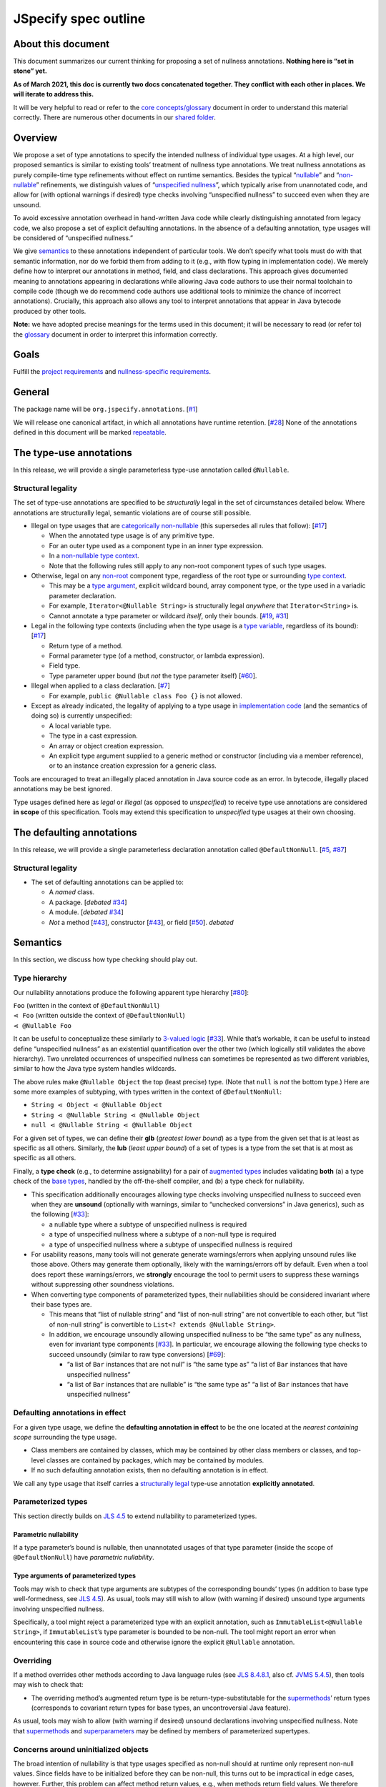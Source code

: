 JSpecify spec outline
=====================

About this document
-------------------

This document summarizes our current thinking for proposing a set of
nullness annotations. **Nothing here is “set in stone” yet.**

**As of March 2021, this doc is currently two docs concatenated
together. They conflict with each other in places. We will iterate to
address this.**

It will be very helpful to read or refer to the `core
concepts/glossary <https://docs.google.com/document/d/1KQrBxwaVIPIac_6SCf--w-vZBeHkTvtaqPSU_icIccc/edit>`__
document in order to understand this material correctly. There are
numerous other documents in our `shared
folder <https://drive.google.com/drive/folders/1vZl1odNCBncVaN7EwlwfqI05T_CHIqN->`__.

Overview
--------

We propose a set of type annotations to specify the intended nullness of
individual type usages. At a high level, our proposed semantics is
similar to existing tools’ treatment of nullness type annotations. We
treat nullness annotations as purely compile-time type refinements
without effect on runtime semantics. Besides the typical
“`nullable <https://docs.google.com/document/d/1KQrBxwaVIPIac_6SCf--w-vZBeHkTvtaqPSU_icIccc/edit#bookmark=id.ejpb5ee0msjt>`__”
and
“`non-nullable <https://docs.google.com/document/d/1KQrBxwaVIPIac_6SCf--w-vZBeHkTvtaqPSU_icIccc/edit#bookmark=id.8wgyiwyvi49f>`__”
refinements, we distinguish values of “`unspecified
nullness <https://docs.google.com/document/d/1KQrBxwaVIPIac_6SCf--w-vZBeHkTvtaqPSU_icIccc/edit#bookmark=id.xb9w6p3ilsq3>`__”,
which typically arise from unannotated code, and allow for (with
optional warnings if desired) type checks involving “unspecified
nullness” to succeed even when they are unsound.

To avoid excessive annotation overhead in hand-written Java code while
clearly distinguishing annotated from legacy code, we also propose a set
of explicit defaulting annotations. In the absence of a defaulting
annotation, type usages will be considered of “unspecified nullness.”

We give `semantics <#semantics>`__ to these annotations independent of
particular tools. We don’t specify what tools must do with that semantic
information, nor do we forbid them from adding to it (e.g., with flow
typing in implementation code). We merely define how to interpret our
annotations in method, field, and class declarations. This approach
gives documented meaning to annotations appearing in declarations while
allowing Java code authors to use their normal toolchain to compile code
(though we do recommend code authors use additional tools to minimize
the chance of incorrect annotations). Crucially, this approach also
allows any tool to interpret annotations that appear in Java bytecode
produced by other tools.

**Note:** we have adopted precise meanings for the terms used in this
document; it will be necessary to read (or refer to) the
`glossary <https://docs.google.com/document/d/1KQrBxwaVIPIac_6SCf--w-vZBeHkTvtaqPSU_icIccc/edit>`__
document in order to interpret this information correctly.

Goals
-----

Fulfill the `project
requirements <https://docs.google.com/document/d/1d5NgP4Pjk_ahkISpRa3nFb1FzPz9yS9luByiBj6qCsk/edit>`__
and `nullness-specific
requirements <https://docs.google.com/document/d/106aEs5DspNywGwdBwGX_iSSERicTPcSma7bQ8GYMZb4/edit>`__.

General
-------

The package name will be ``org.jspecify.annotations``.
[`#1 <https://github.com/jspecify/jspecify/issues/1>`__]

We will release one canonical artifact, in which all annotations have
runtime retention.
[`#28 <https://github.com/jspecify/jspecify/issues/28>`__] None of the
annotations defined in this document will be marked
`repeatable <https://docs.oracle.com/en/java/javase/14/docs/api/java.base/java/lang/annotation/Repeatable.html>`__.

The type-use annotations
------------------------

In this release, we will provide a single parameterless type-use
annotation called ``@Nullable``.

.. _structural-legality-type-use:

Structural legality
~~~~~~~~~~~~~~~~~~~

The set of type-use annotations are specified to be *structurally* legal
in the set of circumstances detailed below. Where annotations are
structurally legal, semantic violations are of course still possible.

-  Illegal on type usages that are `categorically
   non-nullable <https://docs.google.com/document/d/1KQrBxwaVIPIac_6SCf--w-vZBeHkTvtaqPSU_icIccc/edit#bookmark=id.2m67iuk50zcb>`__
   (this supersedes all rules that follow):
   [`#17 <https://github.com/jspecify/jspecify/issues/17>`__]

   -  When the annotated type usage is of any primitive type.
   -  For an outer type used as a component type in an inner type
      expression.
   -  In a `non-nullable type
      context <https://docs.google.com/document/d/1KQrBxwaVIPIac_6SCf--w-vZBeHkTvtaqPSU_icIccc/edit#bookmark=id.d00h1zvk0vt3>`__.
   -  Note that the following rules still apply to any non-root
      component types of such type usages.

-  Otherwise, legal on any
   `non-root <https://docs.google.com/document/d/1KQrBxwaVIPIac_6SCf--w-vZBeHkTvtaqPSU_icIccc/edit#bookmark=kix.j1ewrpknx869>`__
   component type, regardless of the root type or surrounding `type
   context <https://docs.google.com/document/d/1KQrBxwaVIPIac_6SCf--w-vZBeHkTvtaqPSU_icIccc/edit#bookmark=kix.pfoww2aic35t>`__.

   -  This may be a `type
      argument <https://docs.google.com/document/d/1KQrBxwaVIPIac_6SCf--w-vZBeHkTvtaqPSU_icIccc/edit#bookmark=id.3gm7aajjj46m>`__,
      explicit wildcard bound, array component type, or the type used in
      a variadic parameter declaration.
   -  For example, ``Iterator<@Nullable String>`` is structurally legal
      *anywhere* that ``Iterator<String>`` is.
   -  Cannot annotate a type parameter or wildcard *itself*, only their
      bounds. [`#19 <https://github.com/jspecify/jspecify/issues/19>`__,
      `#31 <https://github.com/jspecify/jspecify/issues/31>`__]

-  Legal in the following type contexts (including when the type usage
   is a `type
   variable <https://docs.google.com/document/d/1KQrBxwaVIPIac_6SCf--w-vZBeHkTvtaqPSU_icIccc/edit#bookmark=id.uxek2gfsybvo>`__,
   regardless of its bound):
   [`#17 <https://github.com/jspecify/jspecify/issues/17>`__]

   -  Return type of a method.
   -  Formal parameter type (of a method, constructor, or lambda
      expression).
   -  Field type.
   -  Type parameter upper bound (but *not* the type parameter itself)
      [`#60 <https://github.com/jspecify/jspecify/issues/60>`__].

-  Illegal when applied to a class declaration.
   [`#7 <https://github.com/jspecify/jspecify/issues/7>`__]

   -  For example, ``public @Nullable class Foo {}`` is not allowed.

-  Except as already indicated, the legality of applying to a type usage
   in `implementation
   code <https://docs.google.com/document/d/1KQrBxwaVIPIac_6SCf--w-vZBeHkTvtaqPSU_icIccc/edit#bookmark=id.cjuxrgo7keqs>`__
   (and the semantics of doing so) is currently unspecified:

   -  A local variable type.
   -  The type in a cast expression.
   -  An array or object creation expression.
   -  An explicit type argument supplied to a generic method or
      constructor (including via a member reference), or to an instance
      creation expression for a generic class.

Tools are encouraged to treat an illegally placed annotation in Java
source code as an error. In bytecode, illegally placed annotations may
be best ignored.

Type usages defined here as *legal* or *illegal* (as opposed to
*unspecified*) to receive type use annotations are considered **in
scope** of this specification. Tools may extend this specification to
*unspecified* type usages at their own choosing.

The defaulting annotations
--------------------------

In this release, we will provide a single parameterless declaration
annotation called ``@DefaultNonNull``.
[`#5 <https://github.com/jspecify/jspecify/issues/5>`__,
`#87 <https://github.com/jspecify/jspecify/issues/87>`__]

.. _structural-legality-defaulting:

Structural legality
~~~~~~~~~~~~~~~~~~~

-  The set of defaulting annotations can be applied to:

   -  A *named* class.
   -  A package. [*debated*
      `#34 <https://github.com/jspecify/jspecify/issues/34>`__]
   -  A module. [*debated*
      `#34 <https://github.com/jspecify/jspecify/issues/34>`__]
   -  *Not* a method
      [`#43 <https://github.com/jspecify/jspecify/issues/43>`__],
      constructor
      [`#43 <https://github.com/jspecify/jspecify/issues/43>`__], or
      field [`#50 <https://github.com/jspecify/jspecify/issues/50>`__].
      *debated*

Semantics
---------

In this section, we discuss how type checking should play out.

Type hierarchy
~~~~~~~~~~~~~~

Our nullability annotations produce the following apparent type
hierarchy [`#80 <https://github.com/jspecify/jspecify/issues/80>`__]:

| ``Foo`` (written in the context of ``@DefaultNonNull``)
| ``⋖ Foo`` (written outside the context of ``@DefaultNonNull``)
| ``⋖ @Nullable Foo``

It can be useful to conceptualize these similarly to `3-valued
logic <https://en.wikipedia.org/wiki/Three-valued_logic>`__
[`#33 <https://github.com/jspecify/jspecify/issues/33>`__]. While that’s
workable, it can be useful to instead define “unspecified nullness” as
an existential quantification over the other two (which logically still
validates the above hierarchy). Two unrelated occurrences of unspecified
nullness can sometimes be represented as two different variables,
similar to how the Java type system handles wildcards.

The above rules make ``@Nullable Object`` the top (least precise) type.
(Note that ``null`` is *not* the bottom type.) Here are some more
examples of subtyping, with types written in the context of
``@DefaultNonNull``:

-  ``String ⋖ Object ⋖ @Nullable Object``
-  ``String ⋖ @Nullable String ⋖ @Nullable Object``
-  ``null ⋖ @Nullable String ⋖ @Nullable Object``

For a given set of types, we can define their **glb** (*greatest lower
bound*) as a type from the given set that is at least as specific as all
others. Similarly, the **lub** (*least upper bound*) of a set of types
is a type from the set that is at most as specific as all others.

Finally, a **type check** (e.g., to determine assignability) for a pair
of `augmented types <#augmented-type>`__ includes validating **both**
(a) a type check of the `base
types <https://docs.google.com/document/d/1KQrBxwaVIPIac_6SCf--w-vZBeHkTvtaqPSU_icIccc/edit#bookmark=kix.k81vs7t5p45i>`__,
handled by the off-the-shelf compiler, and (b) a type check for
nullability.

-  This specification additionally encourages allowing type checks
   involving unspecified nullness to succeed even when they are
   **unsound** (optionally with warnings, similar to “unchecked
   conversions” in Java generics), such as the following
   [`#33 <https://github.com/jspecify/jspecify/issues/33>`__]:

   -  a nullable type where a subtype of unspecified nullness is
      required
   -  a type of unspecified nullness where a subtype of a non-null type
      is required
   -  a type of unspecified nullness where a subtype of unspecified
      nullness is required

-  For usability reasons, many tools will not generate generate
   warnings/errors when applying unsound rules like those above. Others
   may generate them optionally, likely with the warnings/errors off by
   default. Even when a tool does report these warnings/errors, we
   **strongly** encourage the tool to permit users to suppress these
   warnings without suppressing other soundness violations.

-  When converting type components of parameterized types, their
   nullabilities should be considered invariant where their base types
   are.

   -  This means that “list of nullable string” and “list of non-null
      string” are not convertible to each other, but “list of non-null
      string” is convertible to ``List<? extends @Nullable String>``.

   -  In addition, we encourage unsoundly allowing unspecified nullness
      to be “the same type” as any nullness, even for invariant type
      components
      [`#33 <https://github.com/jspecify/jspecify/issues/33>`__]. In
      particular, we encourage allowing the following type checks to
      succeed unsoundly (similar to raw type conversions)
      [`#69 <https://github.com/jspecify/jspecify/issues/69>`__]:

      -  “a list of ``Bar`` instances that are not null” is “the same
         type as” “a list of ``Bar`` instances that have unspecified
         nullness”
      -  “a list of ``Bar`` instances that are nullable” is “the same
         type as” “a list of ``Bar`` instances that have unspecified
         nullness”

Defaulting annotations in effect
~~~~~~~~~~~~~~~~~~~~~~~~~~~~~~~~

For a given type usage, we define the **defaulting annotation in
effect** to be the one located at the *nearest containing scope*
surrounding the type usage.

-  Class members are contained by classes, which may be contained by
   other class members or classes, and top-level classes are contained
   by packages, which may be contained by modules.
-  If no such defaulting annotation exists, then no defaulting
   annotation is in effect.

We call any type usage that itself carries a `structurally
legal <#structural-legality-type-use>`__ type-use annotation
**explicitly annotated**.

Parameterized types
~~~~~~~~~~~~~~~~~~~

This section directly builds on `JLS
4.5 <https://docs.oracle.com/javase/specs/jls/se14/html/jls-4.html#jls-4.5>`__
to extend nullability to parameterized types.

Parametric nullability
^^^^^^^^^^^^^^^^^^^^^^

If a type parameter’s bound is nullable, then unannotated usages of that
type parameter (inside the scope of ``@DefaultNonNull``) have
*parametric nullability*.

Type arguments of parameterized types
^^^^^^^^^^^^^^^^^^^^^^^^^^^^^^^^^^^^^

Tools may wish to check that type arguments are subtypes of the
corresponding bounds’ types (in addition to base type well-formedness,
see `JLS
4.5 <https://docs.oracle.com/javase/specs/jls/se14/html/jls-4.html#jls-4.5>`__).
As usual, tools may still wish to allow (with warning if desired)
unsound type arguments involving unspecified nullness.

Specifically, a tool might reject a parameterized type with an explicit
annotation, such as ``ImmutableList<@Nullable String>``, if
``ImmutableList``\ ’s type parameter is bounded to be non-null. The tool
might report an error when encountering this case in source code and
otherwise ignore the explicit ``@Nullable`` annotation.

Overriding
~~~~~~~~~~

If a method overrides other methods according to Java language rules
(see `JLS
8.4.8.1 <https://docs.oracle.com/javase/specs/jls/se14/html/jls-8.html#jls-8.4.8.1>`__,
also cf. `JVMS
5.4.5 <https://docs.oracle.com/javase/specs/jvms/se14/html/jvms-5.html#jvms-5.4.5>`__),
then tools may wish to check that:

-  The overriding method’s augmented return type is be
   return-type-substitutable for the
   `supermethods <https://docs.google.com/document/d/1KQrBxwaVIPIac_6SCf--w-vZBeHkTvtaqPSU_icIccc/edit#bookmark=id.5nvbughni6vx>`__\ ’
   return types (corresponds to covariant return types for base types,
   an uncontroversial Java feature).

As usual, tools may wish to allow (with warning if desired) unsound
declarations involving unspecified nullness. Note that
`supermethods <https://docs.google.com/document/d/1KQrBxwaVIPIac_6SCf--w-vZBeHkTvtaqPSU_icIccc/edit#bookmark=id.5nvbughni6vx>`__
and
`superparameters <https://docs.google.com/document/d/1KQrBxwaVIPIac_6SCf--w-vZBeHkTvtaqPSU_icIccc/edit#bookmark=id.m2gxs1ddzqwp>`__
may be defined by members of parameterized supertypes.

Concerns around uninitialized objects
~~~~~~~~~~~~~~~~~~~~~~~~~~~~~~~~~~~~~

The broad intention of nullability is that type usages specified as
non-null should at runtime only represent non-null values. Since fields
have to be initialized before they can be non-null, this turns out to be
impractical in edge cases, however. Further, this problem can affect
method return values, e.g., when methods return field values. We
therefore likewise only expect non-null guarantees to hold for instance
(static, respectively) fields and method results by the time their
declaring class’s constructor (static initializer, respectively) has
finished (similar to when final fields are guaranteed to be
initialized).

Note this semantics does allow for situations in which null values may
be observable in “non-null” fields and method returns, namely while
objects are under construction. We simply encourage API owners to
minimize these cases for non-private (both static and instance) fields
and methods, which typically involves not “leaking” object references
outside an API until they’re fully constructed. Some tools may attempt
to identify such “leaks” and may attempt to ensure proper field
initialization as defined here during object construction.

Examples
~~~~~~~~

As an example, let’s consider a fragment of Guava’s ``ImmutableMap``:

.. code:: java

   @DefaultNonNull
   public class ImmutableMap<K, V> implements Map<K, V> {
     public static <K, V> ImmutableMap<K, V> of(K key, V value);
     public @Nullable V get(@Nullable Object key);
   }

Because of the use of ``@DefaultNonNull``, every type use in this
class’s declaration is fixed to either nullable or non-null (including
type-variable uses, since their type parameters are considered
implicitly bounded by non-null ``Object``).

-  Can the parameters to ``of()``\ ’s be null? No, from ``K`` and
   ``V``\ ’s bounds, which are determined implicitly by
   ``@DefaultNonNull``.
-  Can ``get()``\ ’s return ``null``? Yes, from its explicit annotation.
-  It is a mismatch to refer to
   ``ImmutableMap<@Nullable String, Object>`` because
   ``@Nullable String`` is outside of ``K``\ ’s bounds.

To illustrate wildcards, consider a method return type
``ImmutableMap<? extends @Nullable String, ?>`` with no defaulting
annotation in scope:

-  Can the method return a null map? That is unspecified, since no
   defaulting annotation is in scope.
-  Can the map’s keys or values be null? No, because the wildcards
   inherit that bound from the bounds of ``K`` and ``V`` in
   ``ImmutableMap``.

As another example, Guava’s ``Function`` would be declared as follows to
allow functions that accept and/or return ``null``:

.. code:: java

   @DefaultNonNull
   public interface Function<F extends @Nullable Object, T extends @Nullable Object> {
     T apply(F in);
   }

Note ``F``\ ’s and ``T``\ ’s admittedly verbose but very explicit
``extends @Nullable Object`` bounds, which mean that ``apply``\ ’s
parameter and result are of parametric nullability.

Concrete ``Function`` implementations can still choose not to support
nulls:

.. code:: java

   @DefaultNonNull
   class Foo implements Function<String, Integer> {
   }

Discussion: Expression types
----------------------------

It is not the purpose of this proposal to dictate precise behavior that
checkers must follow. But we expect Java source code analyzers to want
to extend our semantics from type usages as defined above to expression
types (including expression type components).

As an example, consider a hypothetical annotated version of
``java.util.List``:

.. code:: java

   @DefaultNonNull
   public interface List<E extends @Nullable Object> extends Collection<E> {
     public boolean add(E element);
     public E get(int index);
   }

Now, in client code like this:

.. code:: java

   @DefaultNonNull
   public String foo(List<String> xs) {
     xs.add(null); // mismatch: add() expects non-null String
     return xs.get(0); // compatible: get() returns non-null String
   }

Note that (because of the defaulting annotation in effect) both
``foo``\ ’s return type’s and ``xs``\ ’s ``String`` type argument’s are
non-null types. That means that, considering ``xs``\ ’s type argument,
``xs.add()``\ ’s expected parameter type is likewise non-null
``String``, as is ``xs.get()``\ ’s return type.

Note that unlike with base types, a ``null`` reference is *no longer*
automatically assignable to any type:

-  It clearly isn’t usable where a non-null value is required (as in the
   example above).
-  It also isn’t assignable to types with parametric nullability (since
   their type parameters permit non-null instantiations).

For the latter point, consider the following example:

.. code:: java

   @DefaultNonNull
   class Box<T extends @Nullable Object> {
     private final T value;

     public Box(T value) {
       this.value = value;
     }

     public T get() {
       return null;  // mismatch: T can be instantiated with a non-null qualifier.
     }
   }

Again we do not prescribe how tools handle any of these scenarios, so
tools may be silent or issue lower-priority warnings on source lines
marked “mismatch” here. They’re purely illustrative of how we imagine
tools will apply semantics to expression typing.

The Simplest(?) Thing That Could Possibly Work for subtyping
------------------------------------------------------------

   .. rubric:: High-level overview
      :name: high-level-overview

   It may be that some people will use this doc to guide their
   implementations in the near future. Please don’t hesitate to let
   cpovirk know of any confusing bits.

   I should probably preemptively clarify at least one thing. In this
   doc, I have tried to distinguish explicitly between 3 “kinds of
   nullability” of a given type usage. Each kind is derived (at least in
   part) from the previous:

   1. What annotation (if any) appears directly on that type usage?
   2. What is the `nullness operator <#nullness-operator>`__ of that
      type usage?
   3. For that type usage…

      -  Is it safe to assume that is not ``null``?
      -  Is it safe to put a ``null`` into it?
      -  neither (as in “parametric nullness”)
      -  both (as in “unspecified nullness” in “lenient mode”)

   TODO(cpovirk): Link to my “Don’t say ‘nullable’” doc once I write it.

.. _concept-references:

References to concepts defined by this spec
-------------------------------------------

When a rule in this spec refers to any concept that is defined in this
spec (for example, `substitution <#substitution>`__ or
`containment <#containment>`__), apply this spec’s definition (as
opposed to other definitions, such as the ones in the JLS).

Additionally, when a rule in this spec refers to a JLS rule that in turn
refers to a concept that is defined in this spec, likewise apply this
spec’s definition.

In particular, when a JLS rule refers to types, apply this spec’s
definition of `augmented types <#augmented-type>`__ (as oppposed to
`base
types <https://docs.google.com/document/d/1KQrBxwaVIPIac_6SCf--w-vZBeHkTvtaqPSU_icIccc/edit#bookmark=kix.k81vs7t5p45i>`__).

Nullness operator
-----------------

An nullness operator is one of 4 values:

-  ``UNION_NULL``
-  ``NO_CHANGE``
-  ``UNSPECIFIED``
-  ``MINUS_NULL``

..

   The distinction among these 4 values is similar to the distinction
   among the Kotlin types ``Foo?``, ``Foo``, ``Foo!``, and ``Foo!!``,
   respectively.

Augmented type
--------------

An augmented type consists of a `base
type <https://docs.google.com/document/d/1KQrBxwaVIPIac_6SCf--w-vZBeHkTvtaqPSU_icIccc/edit#bookmark=kix.k81vs7t5p45i>`__
and a `nullness operator <#nullness-operator>`__ corresponding to *each*
of its `type
components <https://docs.google.com/document/d/1KQrBxwaVIPIac_6SCf--w-vZBeHkTvtaqPSU_icIccc/edit#bookmark=kix.g7gl9fwq1tt5>`__.

   This differs from our current `glossary
   definition <https://docs.google.com/document/d/1KQrBxwaVIPIac_6SCf--w-vZBeHkTvtaqPSU_icIccc/edit#bookmark=id.367l48xhsikk>`__,
   which is written in terms of a “nullness” for each component, not a
   “nullness operator.” Still, the glossary’s concept of the “nullness”
   of a type is derivable from the type’s nullness operator. Notably,
   the glossary’s “nullable” type is our `least convenient
   world <#multiple-worlds>`__\ ’s `trusted null-inclusive under every
   parameterization <#trusted-null-inclusive-under-every-parameterization>`__,
   and the glossary’s “non-nullable” type is our least convenient
   world’s `trusted null-exclusive under every
   parameterization <#trusted-null-exclusive-under-every-parameterization>`__.

For our purposes, base types (and thus augmented types) include not just
class and interface types, array types, and type variables but also
`intersection types <#intersection-types>`__ and the null type. This is
true even though the JLS sometimes does not supply rules for
intersection types and sometimes has separate rules for the null type.

The goal of this spec is to define rules for augmented types compatible
with those that the JLS defines for base types.

   In almost all cases, this spec agrees with the JLS’s rules when
   specifying what *base* types appear in a piece of code. It makes an
   exception for `“Bound of an unbounded
   wildcard,” <#unbounded-wildcard>`__ for which it specifies a bound of
   ``Object`` that the JLS does not specify.

When this spec uses capital letters, they refer to augmented types
(unless otherwise noted). This is in contrast to the JLS, which
typically uses them to refer to base types.

When this spec refers to “the nullness operator of” a type ``T``, it
refers specifically to the nullness operator of the type component that
is the entire type ``T``, without reference to the nullness operator of
any other type components of ``T``.

   For example, the nullness operator of ``List<@Nullable Object>``
   would be ``NO_CHANGE`` (at least in a `null-aware
   context <#null-aware-context>`__), even though the nullness operator
   of its element type ``Object`` is ``UNION_NULL``.

Null-aware context
------------------

To determine whether a type usage appears in a null-aware context:

Look for an ``@org.jspecify.nullness.NullMarked`` annotation on any of
the enclosing scopes surrounding the type usage.

Class members are enclosed by classes, which may be enclosed by other
class members or classes. and top-level classes are enclosed by
packages, which may be enclosed by modules.

   Packages are *not* enclosed by “parent” packages.

..

   This definition of “enclosing” likely matches `the definition in the
   Java compiler
   API <https://docs.oracle.com/en/java/javase/14/docs/api/java.compiler/javax/lang/model/element/Element.html#getEnclosingElement()>`__.

If an ``@org.jspecify.nullness.NullMarked`` annotation exists on one of
these scopes, then the type usage is in a null-aware context. Otherwise,
it is not.

.. _augmented-type-of-usage:

Augmented type of a type usage appearing in code
------------------------------------------------

For most type usages in source code or bytecode on which JSpecify
nullness annotations are structurally valid, this section defines how to
determine their `augmented types <#augmented-type>`__. Note, however,
that rules for specific cases below take precedence over the general
rule here.

Because the JLS already has rules for determining the `base
type <https://docs.google.com/document/d/1KQrBxwaVIPIac_6SCf--w-vZBeHkTvtaqPSU_icIccc/edit#bookmark=kix.k81vs7t5p45i>`__
for a type usage, this section covers only how to determine its
`nullness operator <#nullness-operator>`__.

To determine the nullness operator, apply the following rules in order.
Once one condition is met, skip the remaining conditions.

-  If the type usage is annotated with
   ``@org.jspecify.nullness.Nullable``, its nullness operator is
   ``UNION_NULL``.
-  If the type usage appears in a `null-aware
   context <#null-aware-context>`__, its nullness operator is
   ``NO_CHANGE``.
-  Its nullness operator is ``UNSPECIFIED``.

..

   The choice of nullness operator is *not* affected by any nullness
   operator that appears in a corresponding location in a supertype. For
   example, if one type declares a method whose return type is annotated
   ``@Nullable``, and if another type overrides that method but does not
   declare the return type as ``@Nullable``, then the override’s return
   type will *not* have nullness operator ``UNION_NULL``.

   The rules here never produce the fourth nullness operator,
   ``MINUS_NULL``. (It will appear later in
   `substitution <#substitution>`__. Additionally, we expect for tool
   authors to produce ``MINUS_NULL`` based on the results of null checks
   in implementation code.) However, if tool authors prefer, they can
   safely produce ``MINUS_NULL`` in any case in which it is equivalent
   to ``NO_CHANGE``. For example, there is no difference between a
   ``String`` with ``NO_CHANGE`` and a ``String`` with ``MINUS_NULL``.

.. _intersection-types:

Augmented type of an intersection type
--------------------------------------

   Technically speaking, the JLS does not define syntax for an
   intersection type. Instead, it defines a syntax for type parameters
   and casts that supports multiple types. Then the intersection type is
   derived from those. Intersection types can also arise from operations
   like `capture conversion <#capture-conversion>`__. See `JLS
   4.9 <https://docs.oracle.com/javase/specs/jls/se14/html/jls-4.html#jls-4.9>`__.

   One result of all this is that it’s never possible for a programmer
   to write an annotation “on an intersection type.”

This spec assigns a `nullness operator <#nullness-operator>`__ to each
individual element of an intersection type, following our normal rules
for type usages. It also assigns a nullness operator to the intersection
type as a whole. The nullness operator of the type as a whole is always
``NO_CHANGE``.

   This lets us provide, for every `base
   type <https://docs.google.com/document/d/1KQrBxwaVIPIac_6SCf--w-vZBeHkTvtaqPSU_icIccc/edit#bookmark=kix.k81vs7t5p45i>`__,
   a rule for computing its `augmented type <#augmented-type>`__. But we
   require ``NO_CHANGE`` so as to avoid questions like whether “a
   ``UNION_NULL`` intersection type whose members are ``UNION_NULL``
   ``Foo`` and ``UNION_NULL`` ``Bar``” is a subtype of “a ``NO_CHANGE``
   intersection type with those same members.” Plus, it would be
   difficult for tools to output the nullness operator of an
   intersection type in a human-readable way.

..

   To avoid ever creating an intersection type with a nullness operator
   other than ``NO_CHANGE``, we define special handling for intersection
   types under `“Applying a nullness operator to an augmented
   type.” <#applying-operator>`__

.. _unbounded-wildcard:

Bound of an “unbounded” wildcard
--------------------------------

In source, an unbounded wildcard is written as ``<?>``. This section
does **not** apply to ``<? extends Object>``, even though that is often
equivalent to ``<?>``. See `JLS
4.5.1 <https://docs.oracle.com/javase/specs/jls/se14/html/jls-4.html#jls-4.5.1>`__.

In bytecode, such a wildcard is represented as a wildcard type with an
empty list of upper bounds and an empty list of lower bounds. This
section does **not** apply to a wildcard with any bounds in either list,
even a sole upper bound of ``Object``.

   For a wildcard with an explicit bound of ``Object`` (that is,
   ``<? extends Object>``, perhaps with an annotation on ``Object``),
   instead apply `the normal rules <#augmented-type-of-usage>`__ for the
   explicit bound type.

If an unbounded wildcard appears in a `null-aware
context <#null-aware-context>`__, then it has a single upper bound whose
`base
type <https://docs.google.com/document/d/1KQrBxwaVIPIac_6SCf--w-vZBeHkTvtaqPSU_icIccc/edit#bookmark=kix.k81vs7t5p45i>`__
is ``Object`` and whose `nullness operator <#nullness-operator>`__ is
``UNION_NULL``.

If an unbounded wildcard appears outside a null-aware context, then it
has a single upper bound whose base type is ``Object`` and whose
nullness operator is ``UNSPECIFIED``.

   In both cases, we specify a bound that does not exist in the source
   or bytecode, deviating from the JLS. Because the base type of the
   bound is ``Object``, this should produce no user-visible differences
   except to tools that implement JSpecify nullness analysis.

Whenever a JLS rule refers specifically to ``<?>``, disregard it, and
instead apply the rules for ``<? extends T>``, where ``T`` has a base
type of ``Object`` and the nullness operator defined by this section.

.. _object-bounded-type-parameter:

Bound of an ``Object``-bounded type parameter
---------------------------------------------

In source, an ``Object``-bounded type parameter can be writen in either
of 2 ways:

-  ``<T>``
-  ``<T extends Object>`` with no JSpecify nullness type annotations on
   the bound

See `JLS
4.4 <https://docs.oracle.com/javase/specs/jls/se14/html/jls-4.html#jls-4.4>`__.

In bytecode, ``<T>`` and ``<T extends Object>`` are both represented as
a type parameter with only a single upper bound, ``Object``, and no
JSpecify nullness type annotations on the bound.

If an ``Object``-bounded type parameter appears in a `null-aware
context <#null-aware-context>`__, then its bound has a `base
type <https://docs.google.com/document/d/1KQrBxwaVIPIac_6SCf--w-vZBeHkTvtaqPSU_icIccc/edit#bookmark=kix.k81vs7t5p45i>`__
of ``Object`` and a `nullness operator <#nullness-operator>`__ of
``NO_CHANGE``.

   Note that this gives ``<T>`` a different bound than ``<?>`` (though
   only in a null-aware context).

If an ``Object``-bounded type parameter appears outside a null-aware
context, then its bound has a base type of ``Object`` and a nullness
operator of ``UNSPECIFIED``.

   All these rules match the behavior of `our normal
   rules <#augmented-type-of-usage>`__ for determining the `augmented
   type <#augmented-type>`__ of the bound ``Object``. The only “special”
   part is that we consider the source code ``<T>`` to have a bound of
   ``Object``, just as it does when compiled to bytecode.

.. _null-types:

Augmented null types
--------------------

The JLS refers to “the null type.” In this spec, we assign a `nullness
operator <#nullness-operator>`__ to all types, including the null type.
This produces multiple null types:

-  the null `base
   type <https://docs.google.com/document/d/1KQrBxwaVIPIac_6SCf--w-vZBeHkTvtaqPSU_icIccc/edit#bookmark=kix.k81vs7t5p45i>`__
   with nullness operator ``NO_CHANGE``: the “bottom”/“nothing” type
   used in `capture conversion <#capture-conversion>`__

      No value, including ``null`` itself, has this type.

-  the null base type with nullness operator ``MINUS_NULL``

      This is equivalent to the previous type. Tools may use the 2
      interchangeably.

-  the null base type with nullness operator ``UNION_NULL``: the type of
   the null reference

-  the null base type with nullness operator ``UNSPECIFIED``

      This may be relevant only in implementation code.

.. _multiple-worlds:

The least convenient world and the most convenient world
--------------------------------------------------------

Some of the rules in this spec come in 2 versions, 1 for “the least
convenient world” and 1 for “the most convenient world.”

Tools may implement either or both versions of the rules.

   Our goal is to allow tools and their users to choose their desired
   level of strictness in the presence of ``UNSPECIFIED``. “The least
   convenient world” usually assumes that types are incompatible unless
   it has enough information to prove they are compatible; “the most
   convenient world” assumes that types are compatible unless it has
   enough information to prove they are incompatible.

   Thus, strict tools may want to implement the least-convenient-world
   version of rules, and lenient tools may wish to implement the
   most-convenient-world version. Or a tool might implement both and let
   users select which rules to apply.

   Another possibility is for a tool to implement both versions and to
   use that to distinguish between “errors” and “warnings.” Such a tool
   might run each check first in the least convenient world and then, if
   the check fails, run it again in the most convenient world. If the
   check fails in both worlds, the tool would produce an error. If it
   passes only because of the most convenient interpretation, the tool
   would produce a warning.

The main body of each section describes the *least*-convenient-world
rule. If the most-convenient-world rule differs, the differences are
explained at the end.

.. _propagating-multiple-worlds:

Propagating the most/least convenient world
~~~~~~~~~~~~~~~~~~~~~~~~~~~~~~~~~~~~~~~~~~~

When one rule in this spec refers to another, it refers to the rule for
the same “world.” For example, when the rules for
`containment <#containment>`__ refer to the rules for
`subtyping <#subtyping>`__, the most-convenient-world containment check
applies the most-convenient-world subtyping check, and the
least-convenient-world containment check applies the
least-convenient-world subtyping check.

This applies even if a rule says it is the same for both worlds: It
means “the same except that any other rules are applied in the
corresponding world.”

Same type
---------

``S`` and ``T`` are the same type if ``S`` is a `subtype <#subtyping>`__
of ``T`` and ``T`` is a subtype of ``S``.

Subtyping
---------

``A`` is a subtype of ``F`` if both of the following conditions are met:

-  ``A`` is a subtype of ``F`` according to the `nullness-delegating
   subtyping rules for Java <#nullness-delegating-subtyping>`__.
-  ``A`` is a `nullness subtype <#nullness-subtyping>`__ of ``F``.

.. _nullness-delegating-subtyping:

Nullness-delegating subtyping rules for Java
--------------------------------------------

The Java subtyping rules are defined in `JLS
4.10 <https://docs.oracle.com/javase/specs/jls/se14/html/jls-4.html#jls-4.10>`__.
We add to them as follows:

-  `As always <#concept-references>`__, interpret the Java rules as
   operating on `augmented types <#augmented-type>`__, not `base
   types <https://docs.google.com/document/d/1KQrBxwaVIPIac_6SCf--w-vZBeHkTvtaqPSU_icIccc/edit#bookmark=kix.k81vs7t5p45i>`__.
   However, when applying the Java direct-supertype rules themselves,
   *ignore* the `nullness operator <#nullness-operator>`__ of the input
   types and output types. The augmented types matter only when the Java
   rules refer to *other* rules that are defined in this spec. *Those*
   rules respect the nullness operator of some type components — but
   never the nullness operator of the type component that represents the
   whole input or output type.

      To “ignore” the output’s nullness operator, we recommend
      outputting a value of ``NO_CHANGE``, since that is valid for all
      types, including `intersection types <#intersection-types>`__.

-  When the Java array rules require one type to be a *direct* supertype
   of another, consider the direct supertypes of ``T`` to be *every*
   type that ``T`` is a `subtype <#subtyping>`__ of (as always, applying
   the definition of subtyping in this spec).

Nullness subtyping
------------------

   The primary complication in subtyping comes from type-variable
   usages. Our rules for them must account for every combination of type
   arguments with which a given generic type can be parameterized.

``A`` is a nullness subtype of ``F`` if any of the following conditions
are met:

-  ``F`` is `trusted null-inclusive under every
   parameterization <#trusted-null-inclusive-under-every-parameterization>`__.
-  ``A`` is `trusted null-exclusive under every
   parameterization <#trusted-null-exclusive-under-every-parameterization>`__.
-  ``A`` has a `nullness-subtype-establishing
   path <#nullness-subtype-establishing-path>`__ to any type whose base
   type is the same as the base type of ``F``.

Nullness subtyping (and thus subtyping itself) is *not* transitive.

(Contrast this with our `nullness-delegating
subtyping <#nullness-delegating-subtyping>`__ rules and
`containment <#containment>`__ rules: Each of those is defined as a
transitive closure. However, technically speaking, `there are cases in
which those should not be transitive,
either <https://groups.google.com/d/msg/jspecify-dev/yPnkx_GSb0Q/hLgS_431AQAJ>`__.
Fortunately, this “mostly transitive” behavior is exactly the behavior
that implementations are likely to produce naturally. Maybe someday we
will find a way to specify this fully correctly.)

Nullness subtyping (and thus subtyping itself) is *not* reflexive.

   It does end up being reflexive in the `most convenient
   world <#multiple-worlds>`__. We don’t state that as a rule for 2
   reasons: First, it arises naturally from the definitions in that
   world. Second, we don’t want to suggest that subtyping is reflexive
   in the `least convenient world <#multiple-worlds>`__.

Trusted null-inclusive under every parameterization
---------------------------------------------------

A type is trusted null-inclusive under every parameterization if it
meets either of the following conditions:

-  Its `nullness operator <#nullness-operator>`__ is ``UNION_NULL``.
-  It is an `intersection type <#intersection-types>`__ whose elements
   all are trusted null-inclusive under every parameterization.

**Most convenient world:** The rule is the same except that the
requirement for “``UNION_NULL``” is loosened to “``UNION_NULL`` or
``UNSPECIFIED``.”

Trusted null-exclusive under every parameterization
---------------------------------------------------

A type is trusted null-exclusive under every parameterization if it has
a `nullness-subtype-establishing
path <#nullness-subtype-establishing-path>`__ to either of the
following:

-  any type whose `nullness operator <#nullness-operator>`__ is
   ``MINUS_NULL``

-  any augmented class or array type

      This rule refers specifically to a “class or array type,” as
      distinct from other types like type variables and `intersection
      types <#intersection-types>`__.

Nullness-subtype-establishing path
----------------------------------

``A`` has a nullness-subtype-establishing path to ``F`` if both of the
following hold:

-  ``A`` has `nullness operator <#nullness-operator>`__ ``NO_CHANGE`` or
   ``MINUS_NULL``.

-  There is a path from ``A`` to ``F`` through
   `nullness-subtype-establishing direct-supertype
   edges <#nullness-subtype-establishing-direct-supertype-edges>`__.

      The path may be empty. That is, ``A`` has a
      nullness-subtype-establishing path to itself — as long as it has
      one of the required nullness operators.

**Most convenient world:** The rules are the same except that the
requirement for “``NO_CHANGE`` or ``MINUS_NULL``” is loosened to
“``NO_CHANGE``, ``MINUS_NULL``, or ``UNSPECIFIED``.”

Nullness-subtype-establishing direct-supertype edges
----------------------------------------------------

``T`` has nullness-subtype-establishing direct-supertype edges to the
union of the nodes computed by the following 2 rules:

Upper-bound rule:

-  if ``T`` is an augmented `intersection type <#intersection-types>`__:
   all the intersection type’s elements whose `nullness
   operator <#nullness-operator>`__ is ``NO_CHANGE`` or ``MINUS_NULL``
-  if ``T`` is an augmented type variable: all the corresponding type
   parameter’s upper bounds whose nullness operator is ``NO_CHANGE`` or
   ``MINUS_NULL``
-  otherwise: no nodes

Lower-bound rule:

-  for every type parameter ``P`` that has a lower bound whose `base
   type <https://docs.google.com/document/d/1KQrBxwaVIPIac_6SCf--w-vZBeHkTvtaqPSU_icIccc/edit#bookmark=kix.k81vs7t5p45i>`__
   is the same as ``T``\ ’s base type and whose nullness operator is
   ``NO_CHANGE``: the type variable ``P``

   TODO(cpovirk): What if the lower bound has some other nullness
   operator? I’m pretty sure that we want to allow ``UNSPECIFIED`` in
   the most convenient world (as we did before my recent edits), and we
   may want to allow more.

-  otherwise: no nodes

**Most convenient world:** The rules are the same except that the
requirements for “``NO_CHANGE`` or ``MINUS_NULL``” are loosened to
“``NO_CHANGE``, ``MINUS_NULL``, or ``UNSPECIFIED``.”

Containment
-----------

The Java rules are defined in `JLS
4.5.1 <https://docs.oracle.com/javase/specs/jls/se14/html/jls-4.html#jls-4.5.1>`__.
We add to them as follows:

-  Disregard the 2 rules that refer to a bare ``?``. Instead, treat
   ``?`` like ``? extends Object``, where the `nullness
   operator <#nullness-operator>`__ of the ``Object`` bound is specified
   by `“Bound of an unbounded wildcard.” <#unbounded-wildcard>`__

      This is just a part of our universal rule to treat a bare ``?``
      like ``? extends Object``.

-  The rule written specifically for ``? extends Object`` applies only
   if the nullness operator of the ``Object`` bound is ``UNION_NULL``.

-  When the JLS refers to the same type ``T`` on both sides of a rule,
   the rule applies if and only if this spec defines the 2 types to be
   the `same type <#same-type>`__.

**Most convenient world:** The rules are the same except that the
requirement for “``UNION_NULL``” is loosened to “``UNION_NULL`` or
``UNSPECIFIED``.”

Substitution
------------

   Substitution on Java base types barely requires an explanation: See
   `JLS
   1.3 <https://docs.oracle.com/javase/specs/jls/se14/html/jls-1.html#jls-1.3>`__.
   Substitution on `augmented types <#augmented-type>`__, however, is
   trickier: If ``Map.get`` returns “``V`` with `nullness
   operator <#nullness-operator>`__ ``UNION_NULL``,” and if a user has a
   map whose value type is “``String`` with nullness operator
   ``UNSPECIFIED``,” then what does its ``get`` method return? Naive
   substitution would produce “``String`` with nullness operator
   ``UNSPECIFIED`` with nullness operator ``UNION_NULL``.” To reduce
   that to a proper augmented type with a single nullness operator, we
   define this process.

To substitute each type argument ``Aᵢ`` for each corresponding type
parameter ``Pᵢ``:

For every type-variable usage ``V`` whose `base
type <https://docs.google.com/document/d/1KQrBxwaVIPIac_6SCf--w-vZBeHkTvtaqPSU_icIccc/edit#bookmark=kix.k81vs7t5p45i>`__
is ``Pᵢ``, replace ``V`` with the result of the following operation:

-  If ``V`` is `trusted null-exclusive under every
   parameterization <#trusted-null-exclusive-under-every-parameterization>`__
   in the `least convenient world <#multiple-worlds>`__, then replace it
   with the result of `applying <#applying-operator>`__ ``MINUS_NULL``
   to ``Aᵢ``.

      This is the one instance in which a rule references another rule
      to be run under a *different* “world.” Normally, all rules are run
      `under the same “world.” <#propagating-multiple-worlds>`__ But in
      this instance, the null-exclusivity rule (and all rules that it in
      turn applies) are always run in the least convenient world.

   ..

      This special case improves behavior in “the
      ``ImmutableList.Builder`` case”: Consider an unannotated user of
      that class. Its builder will have an element type whose `nullness
      operator <#nullness-operator>`__ is ``UNSPECIFIED``. Without this
      special case, ``builder.add(objectUnionNull)`` would pass the
      subtyping check in the `most convenient
      world <#multiple-worlds>`__. This would happen even though we have
      enough information to know that the parameter to ``add`` is
      universally null-exclusive — even in the most convenient world.
      The special case here makes that subtyping check fail.

-  Otherwise, replace ``V`` with the result of applying the nullness
   operator of ``V`` to ``Aᵢ``.

.. _applying-operator:

Applying a nullness operator to an augmented type
-------------------------------------------------

The process of applying a `nullness operator <#nullness-operator>`__
requires 2 inputs:

-  the nullness operator to apply
-  the `augmented type <#augmented-type>`__ (which, again, includes a
   `nullness operator <#nullness-operator>`__ for that type) to apply it
   to

The result of the process is an augmented type.

The process is as follows:

First, based on the pair of nullness operators (the one to apply and the
one from the augmented type), compute a “desired nullness operator.” Do
so by applying the following rules in order. Once one condition is met,
skip the remaining conditions.

-  If the nullness operator to apply is ``MINUS_NULL``, the desired
   nullness operator is ``MINUS_NULL``.
-  If either nullness operator is ``UNION_NULL``, the desired nullness
   operator is ``UNION_NULL``.
-  If either nullness operator is ``UNSPECIFIED``, the desired nullness
   operator is ``UNSPECIFIED``.
-  The desired nullness operator is ``NO_CHANGE``.

Then, if the input augmented type is *not* an `intersection
type <#intersection-types>`__, the output is the same as the input but
with its nullness operator replaced with the desired nullness operator.

Otherwise, the output is an intersection type. For every element ``Tᵢ``
of the input type, the output type has an element that is the result of
applying the desired nullness operator to ``Tᵢ``.

   In this case, the desired nullness operator is always equal to the
   nullness operator to apply that was an input to this process. That’s
   because the nullness operator of the intersection type itself is
   defined to always be ``NO_CHANGE``.

Capture conversion
------------------

The Java rules are defined in `JLS
5.1.10 <https://docs.oracle.com/javase/specs/jls/se14/html/jls-5.html#jls-5.1.10>`__.
We add to them as follows:

-  The parameterized type that is the output of the conversion has the
   same `nullness operator <#nullness-operator>`__ as the parameterized
   type that is the input type.

-  Disregard the JLS rule about ``<?>``. Instead, treat ``?`` like
   ``? extends Object``, where the `nullness
   operator <#nullness-operator>`__ of the ``Object`` bound is specified
   by `“Bound of an unbounded wildcard.” <#unbounded-wildcard>`__

      This is just a part of our universal rule to treat a bare ``?``
      like ``? extends Object``.

-  When a rule generates a lower bound that is the null type, we specify
   that its nullness operator is ``NO_CHANGE``. (See `“Augmented null
   types.” <#null-types>`__)
